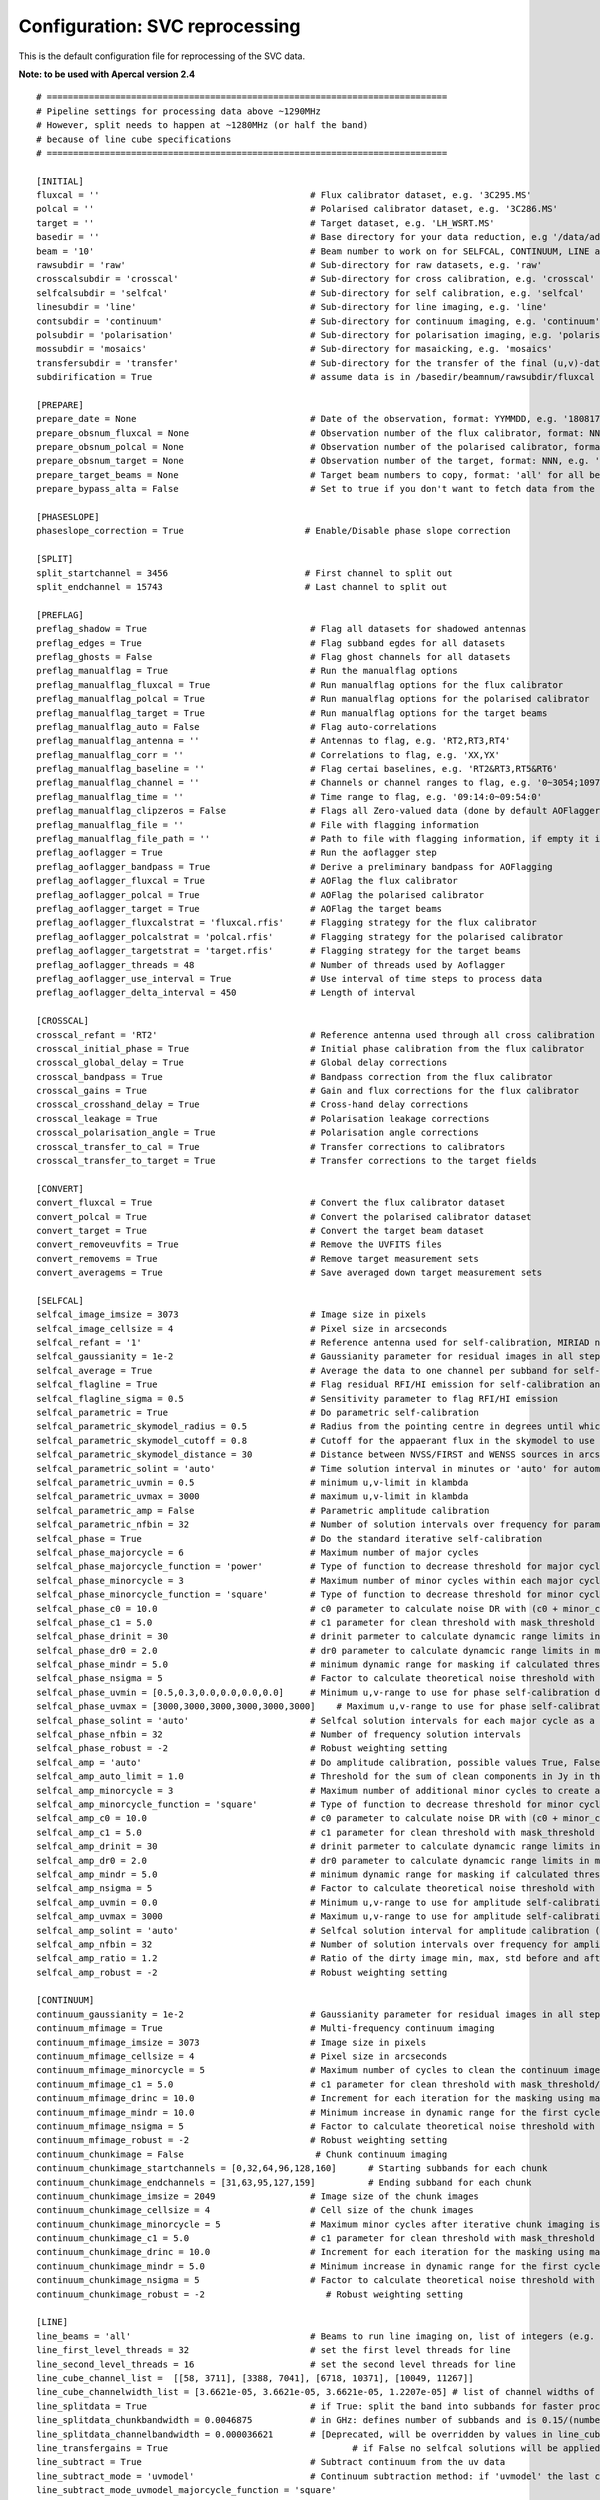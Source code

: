 Configuration: SVC reprocessing
*******************************

This is the default configuration file for reprocessing of the SVC data.

**Note: to be used with Apercal version 2.4**

::

    # ============================================================================
    # Pipeline settings for processing data above ~1290MHz
    # However, split needs to happen at ~1280MHz (or half the band)
    # because of line cube specifications
    # ============================================================================

    [INITIAL]
    fluxcal = ''                                        # Flux calibrator dataset, e.g. '3C295.MS'
    polcal = ''                                         # Polarised calibrator dataset, e.g. '3C286.MS'
    target = ''                                         # Target dataset, e.g. 'LH_WSRT.MS'
    basedir = ''                                        # Base directory for your data reduction, e.g '/data/adebahr/apertif/LH_WSRT/'
    beam = '10'                                         # Beam number to work on for SELFCAL, CONTINUUM, LINE and POLARISATIOn module, e.g. '00'
    rawsubdir = 'raw'                                   # Sub-directory for raw datasets, e.g. 'raw'
    crosscalsubdir = 'crosscal'                         # Sub-directory for cross calibration, e.g. 'crosscal'
    selfcalsubdir = 'selfcal'                           # Sub-directory for self calibration, e.g. 'selfcal'
    linesubdir = 'line'                                 # Sub-directory for line imaging, e.g. 'line'
    contsubdir = 'continuum'                            # Sub-directory for continuum imaging, e.g. 'continuum'
    polsubdir = 'polarisation'                          # Sub-directory for polarisation imaging, e.g. 'polarisation'
    mossubdir = 'mosaics'                               # Sub-directory for masaicking, e.g. 'mosaics'
    transfersubdir = 'transfer'                         # Sub-directory for the transfer of the final (u,v)-datasets, e.g. 'transfer'
    subdirification = True                              # assume data is in /basedir/beamnum/rawsubdir/fluxcal format

    [PREPARE]
    prepare_date = None                                 # Date of the observation, format: YYMMDD, e.g. '180817'
    prepare_obsnum_fluxcal = None                       # Observation number of the flux calibrator, format: NNN, e.g. '001'
    prepare_obsnum_polcal = None                        # Observation number of the polarised calibrator, format: NNN, e.g. '002'
    prepare_obsnum_target = None                        # Observation number of the target, format: NNN, e.g. '003'
    prepare_target_beams = None                         # Target beam numbers to copy, format: 'all' for all beams, '' for no target, and 'NN,MM,...' for certain beam numbers, e.g. '00,01'
    prepare_bypass_alta = False                         # Set to true if you don't want to fetch data from the ALTA archive

    [PHASESLOPE]
    phaseslope_correction = True                       # Enable/Disable phase slope correction

    [SPLIT]
    split_startchannel = 3456                          # First channel to split out
    split_endchannel = 15743                           # Last channel to split out

    [PREFLAG]
    preflag_shadow = True                               # Flag all datasets for shadowed antennas
    preflag_edges = True                                # Flag subband egdes for all datasets
    preflag_ghosts = False                              # Flag ghost channels for all datasets
    preflag_manualflag = True                           # Run the manualflag options
    preflag_manualflag_fluxcal = True                   # Run manualflag options for the flux calibrator
    preflag_manualflag_polcal = True                    # Run manualflag options for the polarised calibrator
    preflag_manualflag_target = True                    # Run manualflag options for the target beams
    preflag_manualflag_auto = False                     # Flag auto-correlations
    preflag_manualflag_antenna = ''                     # Antennas to flag, e.g. 'RT2,RT3,RT4'
    preflag_manualflag_corr = ''                        # Correlations to flag, e.g. 'XX,YX'
    preflag_manualflag_baseline = ''                    # Flag certai baselines, e.g. 'RT2&RT3,RT5&RT6'
    preflag_manualflag_channel = ''                     # Channels or channel ranges to flag, e.g. '0~3054;10977~16384'
    preflag_manualflag_time = ''                        # Time range to flag, e.g. '09:14:0~09:54:0'
    preflag_manualflag_clipzeros = False                # Flags all Zero-valued data (done by default AOFlagger strategies as well)
    preflag_manualflag_file = ''                        # File with flagging information
    preflag_manualflag_file_path = ''                   # Path to file with flagging information, if empty it is assumed to be in `basedir`
    preflag_aoflagger = True                            # Run the aoflagger step
    preflag_aoflagger_bandpass = True                   # Derive a preliminary bandpass for AOFlagging
    preflag_aoflagger_fluxcal = True                    # AOFlag the flux calibrator
    preflag_aoflagger_polcal = True                     # AOFlag the polarised calibrator
    preflag_aoflagger_target = True                     # AOFlag the target beams
    preflag_aoflagger_fluxcalstrat = 'fluxcal.rfis'     # Flagging strategy for the flux calibrator
    preflag_aoflagger_polcalstrat = 'polcal.rfis'       # Flagging strategy for the polarised calibrator
    preflag_aoflagger_targetstrat = 'target.rfis'       # Flagging strategy for the target beams
    preflag_aoflagger_threads = 48                      # Number of threads used by Aoflagger
    preflag_aoflagger_use_interval = True               # Use interval of time steps to process data
    preflag_aoflagger_delta_interval = 450              # Length of interval

    [CROSSCAL]
    crosscal_refant = 'RT2'                             # Reference antenna used through all cross calibration steps
    crosscal_initial_phase = True                       # Initial phase calibration from the flux calibrator
    crosscal_global_delay = True                        # Global delay corrections
    crosscal_bandpass = True                            # Bandpass correction from the flux calibrator
    crosscal_gains = True                               # Gain and flux corrections for the flux calibrator
    crosscal_crosshand_delay = True                     # Cross-hand delay corrections
    crosscal_leakage = True                             # Polarisation leakage corrections
    crosscal_polarisation_angle = True                  # Polarisation angle corrections
    crosscal_transfer_to_cal = True                     # Transfer corrections to calibrators
    crosscal_transfer_to_target = True                  # Transfer corrections to the target fields

    [CONVERT]
    convert_fluxcal = True                              # Convert the flux calibrator dataset
    convert_polcal = True                               # Convert the polarised calibrator dataset
    convert_target = True                               # Convert the target beam dataset
    convert_removeuvfits = True                         # Remove the UVFITS files
    convert_removems = True                             # Remove target measurement sets
    convert_averagems = True                            # Save averaged down target measurement sets

    [SELFCAL]
    selfcal_image_imsize = 3073                         # Image size in pixels
    selfcal_image_cellsize = 4                          # Pixel size in arcseconds
    selfcal_refant = '1'                                # Reference antenna used for self-calibration, MIRIAD numbering here
    selfcal_gaussianity = 1e-2                          # Gaussianity parameter for residual images in all steps to verify them as good (see scipy.stats.normaltest)
    selfcal_average = True                              # Average the data to one channel per subband for self-calibration
    selfcal_flagline = True                             # Flag residual RFI/HI emission for self-calibration and continuum imaging
    selfcal_flagline_sigma = 0.5                        # Sensitivity parameter to flag RFI/HI emission
    selfcal_parametric = True                           # Do parametric self-calibration
    selfcal_parametric_skymodel_radius = 0.5            # Radius from the pointing centre in degrees until which sources are considered
    selfcal_parametric_skymodel_cutoff = 0.8            # Cutoff for the appaerant flux in the skymodel to use sources (1.0 = all sources in catalogues)
    selfcal_parametric_skymodel_distance = 30           # Distance between NVSS/FIRST and WENSS sources in arcseconds to count as the same source
    selfcal_parametric_solint = 'auto'                  # Time solution interval in minutes or 'auto' for automatic calculation
    selfcal_parametric_uvmin = 0.5                      # minimum u,v-limit in klambda
    selfcal_parametric_uvmax = 3000                     # maximum u,v-limit in klambda
    selfcal_parametric_amp = False                      # Parametric amplitude calibration
    selfcal_parametric_nfbin = 32                       # Number of solution intervals over frequency for parametric calibration
    selfcal_phase = True                                # Do the standard iterative self-calibration
    selfcal_phase_majorcycle = 6                        # Maximum number of major cycles
    selfcal_phase_majorcycle_function = 'power'         # Type of function to decrease threshold for major cycles, possible values: 'power'
    selfcal_phase_minorcycle = 3                        # Maximum number of minor cycles within each major cycle
    selfcal_phase_minorcycle_function = 'square'        # Type of function to decrease threshold for minor cycles, possible values: 'square', 'power', 'linear'
    selfcal_phase_c0 = 10.0                             # c0 parameter to calculate noise DR with (c0 + minor_cycle * c0) * (major_cycle + 1)
    selfcal_phase_c1 = 5.0                              # c1 parameter for clean threshold with mask_threshold / c1
    selfcal_phase_drinit = 30                           # drinit parmeter to calculate dynamcic range limits in major cycles with drinit * np.power(dr0, major cycle)
    selfcal_phase_dr0 = 2.0                             # dr0 parameter to calculate dynamcic range limits in major cycles with drinit * np.power(dr0, major cycle)
    selfcal_phase_mindr = 5.0                           # minimum dynamic range for masking if calculated thresholds are lower
    selfcal_phase_nsigma = 5                            # Factor to calculate theoretical noise threshold with nsigma * theoretical_noise
    selfcal_phase_uvmin = [0.5,0.3,0.0,0.0,0.0,0.0]     # Minimum u,v-range to use for phase self-calibration during major cylces, 1 value per cycle
    selfcal_phase_uvmax = [3000,3000,3000,3000,3000,3000]    # Maximum u,v-range to use for phase self-calibration during major cylces, 1 value per cycle
    selfcal_phase_solint = 'auto'                       # Selfcal solution intervals for each major cycle as a list (e.g. [10,5,3]) or 'auto' for an automatic calculation
    selfcal_phase_nfbin = 32                            # Number of frequency solution intervals
    selfcal_phase_robust = -2                           # Robust weighting setting
    selfcal_amp = 'auto'                                # Do amplitude calibration, possible values True, False, 'auto'
    selfcal_amp_auto_limit = 1.0                        # Threshold for the sum of clean components in Jy in the last model to set amp calibration True in auto mode
    selfcal_amp_minorcycle = 3                          # Maximum number of additional minor cycles to create amplitude model
    selfcal_amp_minorcycle_function = 'square'          # Type of function to decrease threshold for minor cycles, possible values: 'square', 'power', 'linear', should be the same as for phase calibration
    selfcal_amp_c0 = 10.0                               # c0 parameter to calculate noise DR with (c0 + minor_cycle * c0) * (major_cycle + 1), should be the same as for phase calibration
    selfcal_amp_c1 = 5.0                                # c1 parameter for clean threshold with mask_threshold / c1, should be the same as for phase calibration
    selfcal_amp_drinit = 30                             # drinit parmeter to calculate dynamcic range limits in major cycles with drinit * np.power(dr0, major cycle), should be the same as for phase calibration
    selfcal_amp_dr0 = 2.0                               # dr0 parameter to calculate dynamcic range limits in major cycles with drinit * np.power(dr0, major cycle), should be the same as for phase calibration
    selfcal_amp_mindr = 5.0                             # minimum dynamic range for masking if calculated thresholds are lower, should be the same as for phase calibration
    selfcal_amp_nsigma = 5                              # Factor to calculate theoretical noise threshold with nsigma * theoretical_noise, should be the same as for phase calibration
    selfcal_amp_uvmin = 0.0                             # Minimum u,v-range to use for amplitude self-calibration during major cycles
    selfcal_amp_uvmax = 3000                            # Maximum u,v-range to use for amplitude self-calibration during major cycles
    selfcal_amp_solint = 'auto'                         # Selfcal solution interval for amplitude calibration (e.g. 20) or 'auto' for an automatic calculation
    selfcal_amp_nfbin = 32                              # Number of solution intervals over frequency for amplitude calibration
    selfcal_amp_ratio = 1.2                             # Ratio of the dirty image min, max, std before and after amplitude calibration to verify amplitude calibration as good
    selfcal_amp_robust = -2                             # Robust weighting setting

    [CONTINUUM]
    continuum_gaussianity = 1e-2                        # Gaussianity parameter for residual images in all steps to verify them as good (see scipy.stats.normaltest)
    continuum_mfimage = True                            # Multi-frequency continuum imaging
    continuum_mfimage_imsize = 3073                     # Image size in pixels
    continuum_mfimage_cellsize = 4                      # Pixel size in arcseconds
    continuum_mfimage_minorcycle = 5                    # Maximum number of cycles to clean the continuum image before automatic stop
    continuum_mfimage_c1 = 5.0                          # c1 parameter for clean threshold with mask_threshold/c1
    continuum_mfimage_drinc = 10.0                      # Increment for each iteration for the masking using max(residual map)/drinc
    continuum_mfimage_mindr = 10.0                      # Minimum increase in dynamic range for the first cycle (in case calculated DR is lower)
    continuum_mfimage_nsigma = 5                        # Factor to calculate theoretical noise threshold with nsigma * theoretical_noise
    continuum_mfimage_robust = -2                       # Robust weighting setting
    continuum_chunkimage = False                         # Chunk continuum imaging
    continuum_chunkimage_startchannels = [0,32,64,96,128,160]      # Starting subbands for each chunk
    continuum_chunkimage_endchannels = [31,63,95,127,159]          # Ending subband for each chunk
    continuum_chunkimage_imsize = 2049                  # Image size of the chunk images
    continuum_chunkimage_cellsize = 4                   # Cell size of the chunk images
    continuum_chunkimage_minorcycle = 5                 # Maximum minor cycles after iterative chunk imaging is stopped
    continuum_chunkimage_c1 = 5.0                       # c1 parameter for clean threshold with mask_threshold / c1
    continuum_chunkimage_drinc = 10.0                   # Increment for each iteration for the masking using max(residual map)/drinc
    continuum_chunkimage_mindr = 5.0                    # Minimum increase in dynamic range for the first cycle (in case calculated DR is lower)
    continuum_chunkimage_nsigma = 5                     # Factor to calculate theoretical noise threshold with nsigma * theoretical_noise
    continuum_chunkimage_robust = -2                       # Robust weighting setting

    [LINE]
    line_beams = 'all'                                  # Beams to run line imaging on, list of integers (e.g. 1,2,3) or 'all'
    line_first_level_threads = 32                       # set the first level threads for line
    line_second_level_threads = 16                      # set the second level threads for line
    line_cube_channel_list =  [[58, 3711], [3388, 7041], [6718, 10371], [10049, 11267]]
    line_cube_channelwidth_list = [3.6621e-05, 3.6621e-05, 3.6621e-05, 1.2207e-05] # list of channel widths of the cube for splitting data
    line_splitdata = True                               # if True: split the band into subbands for faster processing
    line_splitdata_chunkbandwidth = 0.0046875           # in GHz: defines number of subbands and is 0.15/(number of subbands): default for 16 subbands is 0.009375 = 0.3/16 GHz or 32 chunks with 0.0046875
    line_splitdata_channelbandwidth = 0.000036621       # [Deprecated, will be overridden by values in line_cube_channelwidth_list], in GHz
    line_transfergains = True 	  		                # if False no selfcal solutions will be applied to the data. Default is True.
    line_subtract = True                                # Subtract continuum from the uv data
    line_subtract_mode = 'uvmodel'                      # Continuum subtraction method: if 'uvmodel' the last continuum model is taken, if 'uvlin' uvlin is applied to each subband
    line_subtract_mode_uvmodel_majorcycle_function = 'square'
    line_subtract_mode_uvmodel_minorcycle_function = 'square'
    line_subtract_mode_uvmodel_minorcycle = 3
    line_subtract_mode_uvmodel_c0 = 10.0
    line_subtract_mode_uvmodel_c1 = 5.0
    line_subtract_mode_uvmodel_drinit = 25
    line_subtract_mode_uvmodel_dr0 = 2.0
    line_subtract_mode_uvmodel_nsigma = 30
    line_subtract_mode_uvmodel_imsize = 513
    line_subtract_mode_uvmodel_cellsize = 10
    line_subtract_mode_uvmodel_minorcycle0_dr = 3.0
    line_image = True
    line_image_channels = '2800,3600' # [Deprecated, will be overriden] Two comma seperated values as a string with the beginning and end channels, zero based, in the binned channel range
    line_image_imsize = 661
    line_image_cellsize = 6
    line_image_centre = ''
    line_image_robust = 0.0
    line_clean = False
    line_image_ratio_limit = 1.05
    line_image_c0 = 10.0
    line_image_c1 = 5.0
    line_image_nsigma = 45
    line_image_minorcycle0_dr = 5.0
    line_image_dr0 = 2.0
    line_image_restorbeam = ''
    line_image_convolbeam = ''
    line_always_cleanup = True                         # In case line fails, auxiliary files are going to be deleted

    [POLARISATION]
    polarisation_qu = True                              # Create Q-/U-images
    polarisation_qu_startsubband = 0                    # First subband to image
    polarisation_qu_endsubband = 191                    # Last subband to image
    polarisation_qu_nsubband = 8                        # Number of subbands to combine for one image
    polarisation_qu_imsize = 2049                       # Image size of the Q-/U-images
    polarisation_qu_cellsize = 4                        # Cell size of the Q-/U-images
    polarisation_qu_clean_sigma = 1.0                   # Clean threshold factor (sigma*std of map)
    polarisation_qu_cube = True                         # Create a cube from the Q- and U-images
    polarisation_qu_cube_delete = True                  # Delete the individual channel products after successfully creating the cubes
    polarisation_v = True                               # Create V-image
    polarisation_v_imsize = 3073                        # Image size of the V-image
    polarisation_v_cellsize = 4                         # Cell size of the V-image
    polarisation_v_clean_sigma = 1.0                    # Clean threshold factor (sigma*std of map)

    [MOSAIC]
    mosaic_continuum_mf = True
    mosaic_continuum_chunks = False
    mosaic_line = False
    mosaic_polarisation = False

    [TRANSFER]
    transfer_convert_selfcaluv2uvfits = True              # Copy the selfcal solutions to the original dataset and export as UVFITS
